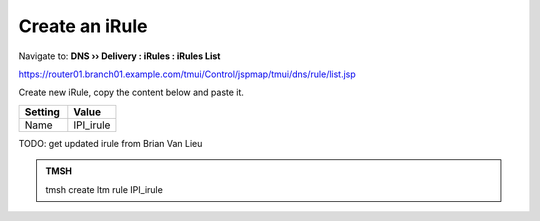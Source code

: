 Create an iRule
############################

Navigate to: **DNS  ››  Delivery : iRules : iRules List**

.. image:: /_static/class2/irule-new.png 

https://router01.branch01.example.com/tmui/Control/jspmap/tmui/dns/rule/list.jsp

Create new iRule, copy the content below and paste it.

.. csv-table::
   :header: "Setting", "Value"
   :widths: 15, 15

   Name, IPI_irule

.. code-block:: tcl
   :emphasize-lines: 10

TODO: get updated irule from Brian Van Lieu
 
.. admonition:: TMSH

   tmsh create ltm rule IPI_irule

